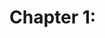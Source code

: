 * Chapter 1:

#+begin_src scala 

#+end_src

#+begin_src ein

#+end_src

#+begin_src clojure

#+end_src

